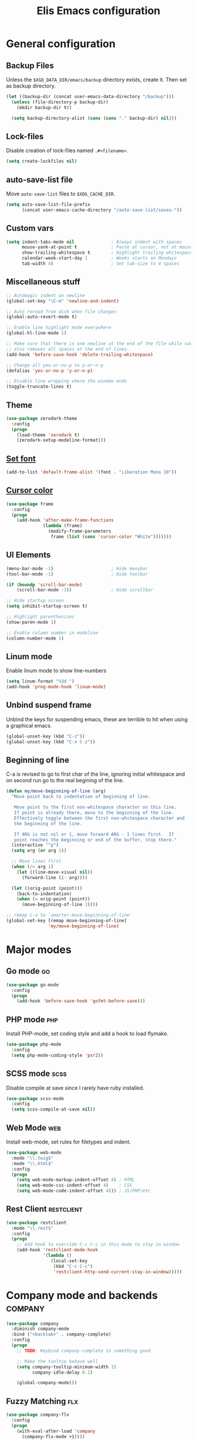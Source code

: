 #+TITLE: Elis Emacs configuration

* General configuration
** Backup Files
Unless the =$XGD_DATA_DIR/emacs/backup= directory exists, create it. Then set
as backup directory.

#+begin_src emacs-lisp :tangle yes
  (let ((backup-dir (concat user-emacs-data-directory "/backup")))
    (unless (file-directory-p backup-dir)
      (mkdir backup-dir t))

    (setq backup-directory-alist (cons (cons "." backup-dir) nil)))
#+end_src

** Lock-files
Disable creation of lock-files named =.#<filename>=.

#+begin_src emacs-lisp :tangle yes
  (setq create-lockfiles nil)
#+end_src

** auto-save-list file
Move =auto-save-list= files to =$XDG_CACHE_DIR=.

#+begin_src emacs-lisp :tangle yes
  (setq auto-save-list-file-prefix
        (concat user-emacs-cache-directory "/auto-save-list/saves-"))
#+end_src

** Custom vars
#+begin_src emacs-lisp :tangle yes
  (setq indent-tabs-mode nil              ; Always indent with spaces
        mouse-yank-at-point t             ; Paste at cursor, not at mouse
        show-trailing-whitespace t        ; Highlight trailing whitespaces
        calendar-week-start-day 1         ; Weeks starts on Mondays
        tab-width 4)                      ; Set tab-size to 4 spaces
#+end_src

** Miscellaneous stuff
#+begin_src emacs-lisp :tangle yes
  ;; Automagic indent on newline
  (global-set-key "\C-m" 'newline-and-indent)

  ;; Auto reread from disk when file changes
  (global-auto-revert-mode t)

  ;; Enable line highlight mode everywhere
  (global-hl-line-mode 1)

  ;; Make sure that there is one newline at the end of the file while saving,
  ;; also removes all spaces at the end of lines.
  (add-hook 'before-save-hook 'delete-trailing-whitespace)

  ;; Change all yes-or-no-p to y-or-n-p
  (defalias 'yes-or-no-p 'y-or-n-p)

  ;; Disable line wrapping where the window ends
  (toggle-truncate-lines t)
#+end_src

** Theme
#+begin_src emacs-lisp :tangle yes
  (use-package zerodark-theme
    :config
    (progn
      (load-theme 'zerodark t)
      (zerodark-setup-modeline-format)))
#+end_src

** [[https://stackoverflow.com/questions/3984730/emacs-gui-with-emacs-daemon-not-loading-fonts-correctly][Set font]]
#+begin_src emacs-lisp :tangle yes
  (add-to-list 'default-frame-alist '(font . "Liberation Mono 10"))
#+end_src

** [[https://emacs.stackexchange.com/questions/13291/emacs-cursor-color-is-different-in-daemon-and-non-daemon-modes][Cursor color]]
#+begin_src emacs-lisp :tangle yes
  (use-package frame
    :config
    (progn
      (add-hook 'after-make-frame-functions
                (lambda (frame)
                  (modify-frame-parameters
                   frame (list (cons 'cursor-color "White")))))))
#+end_src

** UI Elements
#+begin_src emacs-lisp :tangle yes
  (menu-bar-mode -1)                      ; Hide menubar
  (tool-bar-mode -1)                      ; Hide toolbar

  (if (boundp 'scroll-bar-mode)
      (scroll-bar-mode -1))               ; Hide scrollbar

  ;; Hide startup screen
  (setq inhibit-startup-screen t)

  ;; Highlight parenthesises
  (show-paren-mode 1)

  ;; Enable column number in modeline
  (column-number-mode 1)
#+end_src

** Linum mode
Enable linum mode to show line-numbers
#+begin_src emacs-lisp :tangle yes
  (setq linum-format "%3d ")
  (add-hook 'prog-mode-hook 'linum-mode)
#+end_src

** Unbind suspend frame
Unbind the keys for suspending emacs, these are terrible to hit when using a
graphical emacs.

#+begin_src emacs-lisp :tangle yes
  (global-unset-key (kbd "C-z"))
  (global-unset-key (kbd "C-x C-z"))
#+end_src

** Beginning of line
C-a is revised to go to first char of the line, ignoring initial whitespace
and on second run go to the real begining of the line.

#+begin_src emacs-lisp :tangle yes
  (defun my/move-beginning-of-line (arg)
    "Move point back to indentation of beginning of line.

     Move point to the first non-whitespace character on this line.
     If point is already there, move to the beginning of the line.
     Effectively toggle between the first non-whitespace character and
     the beginning of the line.

     If ARG is not nil or 1, move forward ARG - 1 lines first.  If
     point reaches the beginning or end of the buffer, stop there."
    (interactive "^p")
    (setq arg (or arg 1))

    ;; Move lines first
    (when (/= arg 1)
      (let ((line-move-visual nil))
        (forward-line (1- arg))))

    (let ((orig-point (point)))
      (back-to-indentation)
      (when (= orig-point (point))
        (move-beginning-of-line 1))))

  ;; remap C-a to `smarter-move-beginning-of-line'
  (global-set-key [remap move-beginning-of-line]
                  'my/move-beginning-of-line)
#+end_src

* Major modes
** Go mode                                                               :go:
#+begin_src emacs-lisp :tangle yes
  (use-package go-mode
    :config
    (progn
      (add-hook 'before-save-hook 'gofmt-before-save)))
#+end_src

** PHP mode                                                             :php:
Install PHP-mode, set coding style and add a hook to load flymake.

#+begin_src emacs-lisp :tangle yes
  (use-package php-mode
    :config
    (setq php-mode-coding-style 'psr2))
#+end_src

** SCSS mode                                                           :scss:
Disable compile at save since I rarely have ruby installed.

#+begin_src emacs-lisp :tangle yes
  (use-package scss-mode
    :config
    (setq scss-compile-at-save nil))
#+end_src

** Web Mode                                                             :web:
Install web-mode, set rules for filetypes and indent.

#+begin_src emacs-lisp :tangle yes
  (use-package web-mode
    :mode "\\.twig$"
    :mode "\\.html$"
    :config
    (progn
      (setq web-mode-markup-indent-offset 4) ; HTML
      (setq web-mode-css-indent-offset 4)    ; CSS
      (setq web-mode-code-indent-offset 4))) ; JS/PHP/etc
#+end_src

** Rest Client                                                   :restclient:
#+begin_src emacs-lisp :tangle yes
  (use-package restclient
    :mode "\\.rest$"
    :config
    (progn
      ;; Add hook to override C-c C-c in this mode to stay in window
      (add-hook 'restclient-mode-hook
                '(lambda ()
                   (local-set-key
                    (kbd "C-c C-c")
                    'restclient-http-send-current-stay-in-window)))))
#+end_src

* Company mode and backends                                         :company:
#+begin_src emacs-lisp :tangle yes
  (use-package company
    :diminish company-mode
    :bind ("<backtab>" . company-complete)
    :config
    (progn
      ;; TODO: Keybind company-complete to something good

      ;; Make the tooltip behave well
      (setq company-tooltip-minimum-width 15
            company-idle-delay 0.1)

      (global-company-mode)))
#+end_src

** Fuzzy Matching                                                       :flx:
#+begin_src emacs-lisp :tangle yes
  (use-package company-flx
    :config
    (progn
      (with-eval-after-load 'company
        (company-flx-mode +1))))
#+end_src

** Statistics for completions                                    :statistics:
#+begin_src emacs-lisp :tangle yes
  (use-package company-statistics
    :config
    (progn
      (setq company-statistics-file
            (concat user-emacs-data-directory "/company-statistics.dat"))
      (company-statistics-mode)))
#+end_src

** Restclient Mode                                               :restclient:
#+begin_src emacs-lisp :tangle yes
  (use-package company-restclient
    :config
    (progn
      (add-hook 'restclient-mode-hook
                (lambda ()
                  (set (make-local-variable 'company-backends)
                       '(company-restclient))

                  (company-mode t)))))
#+end_src

** PHP                                                                  :php:
Utilizes the program =ctags= in the background. Available in pacman.

#+begin_src emacs-lisp :tangle yes
  (use-package company-php
    :config
    (progn
      (setq ac-php-tags-path (concat user-emacs-cache-directory "/ac-php"))

      (add-hook 'php-mode-hook
                '(lambda ()
                   (unless (executable-find "ctags")
                     (error "Program: ctags is missing"))

                   ;; Add build company-backends with dabbrev and ac-php
                   (set (make-local-variable 'company-backends)
                        '((company-dabbrev-code
                           company-gtags
                           company-etags
                           company-keywords
                           company-ac-php-backend)))

                   (company-mode t)))

      (define-key php-mode-map (kbd "C-]") 'ac-php-find-symbol-at-point)
      (define-key php-mode-map (kbd "C-t") 'ac-php-location-stack-back)))
#+end_src

** go                                                                    :go:
Utilizes the program =gocode= as backend. Available in AUR as =gocode-git=.

#+begin_src emacs-lisp :tangle yes
  (use-package company-go
    :config
    (progn
      (add-hook 'go-mode-hook
                (lambda ()
                  (unless (executable-find "gocode")
                    (error "Program: gocode is missing"))

                  (set (make-local-variable 'company-backends) '(company-go))
                  (company-mode t)))))
#+end_src

** Jedi                                                              :python:

#+begin_src emacs-lisp :tangle no
  (add-hook 'python-mode-hook
            '(lambda ()
               (add-to-list 'company-backends 'company-jedi)
               (company-mode t)))
  (setq jedi:setup-keys t
        jedi:complete-on-dot t)
#+end_src

* Utilities                                                           :utils:
** Anzu                                                        :anzu:replace:
Enables interactive replacing in emacs.
#+begin_src emacs-lisp :tangle yes
  (use-package anzu
    :bind (("M-%" . anzu-query-replace)
           ("C-M-%" . anzu-query-replace-regexp)))
#+end_src

** Git frontend                                                       :magit:
Install magit, bind =C-x g= to display the main magit popup and bind
=C-x M-g= to display a magit popup with keybinds used in magit.

#+begin_src emacs-lisp :tangle yes
  (use-package magit
    :bind (("C-x g" . magit-status)     ; Display the main magit popup
           ("C-x M-g" . magit-dispatch-popup)) ; Display keybinds for magit
    :config
    (progn
      (setq magit-log-arguments
            '("--graph" "--color" "--decorate" "--show-signature" "-n256"))))
#+end_src

** Flycheck                                                        :flycheck:
#+begin_src emacs-lisp :tangle yes
  (use-package flycheck
    :diminish flycheck-mode
    :config
    (progn
      (setq flycheck-phpcs-standard "PSR2"
            flycheck-php-phpcs-executable "phpcs")

      (global-flycheck-mode)))
#+end_src

** Simple layouts                                                  :0blayout:
#+begin_src emacs-lisp :tangle yes
  (use-package 0blayout
    :config
    (progn
      (0blayout-mode t)
      (setq 0blayout-default "code")))
#+end_src

** Eyebrowse
#+begin_src emacs-lisp :tangle yes
  (use-package eyebrowse
    :config
    (progn
      (setq eyebrowse-new-workspace t)
      (eyebrowse-mode)))
#+end_src

** webpaste                                                           :paste:
Paste whole buffers or parts of buffers to the internet.

#+begin_src emacs-lisp :tangle yes
  (use-package webpaste
    :bind (("C-c C-p C-b" . webpaste-paste-buffer)
           ("C-c C-p C-r" . webpaste-paste-region)))
#+end_src

** Snippets / Templates                                           :yasnippet:
Using Yasnippet (Yet Another Snippet Extension) for snippets/templates.

#+begin_src emacs-lisp :tangle yes
  (use-package yasnippet
    :diminish yas-minor-mode
    :config
    (progn
      (let ((yas-dir (concat user-emacs-data-directory "/snippets")))
        (unless (file-directory-p yas-dir)
          (mkdir yas-dir t))

        (setq yas-snippet-dirs
              (cons yas-dir '(yas-installed-snippets-dir))))

      (yas-global-mode 1)))
#+end_src

** Help guide for keybinds                                        :guide:key:
Enable guide-key, a mode that displays available keybinds from current
state of pressed keybinds.

#+begin_src emacs-lisp :tangle yes
  (use-package guide-key
    :diminish guide-key-mode
    :config
    (progn
      (setq guide-key/guide-key-sequence t)
      (guide-key-mode 1)))
#+end_src

** Smooth scrolling                                        :smooth:scrolling:
This package makes Emacs scroll before cursor reach top or bottom which makes
scrolling smoother.

#+begin_src emacs-lisp :tangle yes
  (use-package smooth-scrolling
    :config
    (progn
      (setq smooth-scroll-margin 2)
      (smooth-scrolling-mode)))
#+end_src

** Show diff inline                                                 :diff:hl:
#+begin_src emacs-lisp :tangle yes
  (use-package diff-hl
    :config
    (progn
      (global-diff-hl-mode)))
#+end_src

** Long lines highlight                                      :column:enforce:
Also add hook to alter the limit to 77 chars for org-mode since ORG tags is
located so the last character is at 76. And it looks nice to have it all
aligned up.

Also add a hook to use 120 as limit for php-mode since PSR-2 states that this
is the limit for php-files.

#+begin_src emacs-lisp :tangle yes
  (use-package column-enforce-mode
    :config
    (progn
      (face-spec-set column-enforce-face '((t (:background "dark red"))))

      ;; Make/Add hooks
      (add-hook 'prog-mode-hook 'column-enforce-mode)
      (add-hook 'php-mode-hook (make-column-rule 120))
      (add-hook 'org-mode-hook (make-column-rule 77))))
#+end_src

** Geben                                                    :DBGp:xdebug:php:
Enables interactive remote debugging of PHP in Emacs.
#+begin_src emacs-lisp :tangle yes
  (use-package geben
    :config
    (progn
      (setq geben-temporary-file-directory
            (concat user-emacs-cache-directory "/geben"))))
#+end_src

** Direnv
Enables support for direnv environment variables.
#+begin_src emacs-lisp :tangle yes
  (use-package direnv
    :config
    (direnv-mode))
#+end_src

* Helm                                                                 :helm:
#+begin_src emacs-lisp :tangle yes
  (use-package helm
    :diminish helm-mode
    :bind (("C-x C-f" . helm-find-files)
           ("M-x" . helm-M-x)
           ("C-x b" . helm-mini)
           ("C-x C-b" . helm-mini)
           ("M-y" . helm-show-kill-ring)
           :map helm-map
           ("<tab>" . helm-execute-persistent-action) ; Rebind TAB to expand
           ("C-i" . helm-execute-persistent-action) ; Make TAB work in CLI
           ("C-z" . helm-select-action)) ; List actions using C-z
    :config
    (progn
      (setq helm-split-window-in-side-p t)
      (helm-mode 1)))
#+end_src

** Helm Projectile                                            :projectile:ag:
#+begin_src emacs-lisp :tangle yes
  (use-package helm-projectile
    :bind (("C-x , p" . helm-projectile-switch-project)
           ("C-x , f" . helm-projectile-find-file)
           ("C-x , b" . projectile-ibuffer)
           ("C-x , i" . projectile-invalidate-cache)
           ("C-x , a" . helm-projectile-ag))
    :config
    (progn
      (projectile-mode)
      (setq projectile-enable-caching t)))
#+end_src

** Helm fuzzier                                                       :fuzzy:
#+begin_src emacs-lisp :tangle yes
  (use-package helm-fuzzier
    :config
    (progn
      (setq helm-mode-fuzzy-match t
            helm-M-x-fuzzy-match t
            helm-buffers-fuzzy-match t
            helm-recentf-fuzzy-match t)

      (helm-fuzzier-mode 1)))
#+end_src

* Org                                                                   :org:
Highlight code in native language in code-blocks in org-files.

#+begin_src emacs-lisp :tangle yes
  (setq org-src-fontify-natively t)
#+end_src

** Note capturing                                                   :capture:
Define =org-files/directories=, templates for org-capturing of notes.
[[http://pages.sachachua.com/.emacs.d/Sacha.html#unnumbered-56][More examples of templates here]].

#+begin_src emacs-lisp :tangle yes
  (use-package org
    :bind ("M-n" . org-capture)
    :config
    (progn
      (setq org-directory (concat (getenv "HOME") "/org")
            org-default-notes-file (concat org-directory "/notes.org"))

      (setq org-capture-templates
            '(("n" "Quick Notes" entry
               (file+headline org-default-notes-file "Quick Notes")
               "* %^{Note}")
              ("i" "IX Notes" entry
               (file+headline (concat org-directory "/ix.org") "IX Notes")
               "* %^{Note}")))))
#+end_src

** Workhour Clocking                                             :clocktable:
#+begin_src emacs-lisp :tangle yes
  (use-package org
    :config
    (progn
      ;; This changes formating of time in clocktables
      ;; So instead of "Dd HH:MM" we get "HH.MM"
      (setq org-time-clocksum-use-fractional t)


      ;; Add advice to override indention
      ;; Define function to re-do indent of items in clocktable
      ;; http://emacs.stackexchange.com/a/9544
      (advice-add
       'org-clocktable-indent-string
       :override (lambda (level)
                   (if (= level 1)
                       ""
                     (let ((str " "))
                       (while (> level 2)
                         (setq level (1- level)
                               str (concat str "-")))
                       (concat str "- ")))))))
#+end_src

** Graphs                                                           :gnuplot:
#+begin_src emacs-lisp :tangle yes
  (use-package gnuplot
    :bind (("M-C-g" . org-plot/gnuplot)))
#+end_src

** Stylesheets / Header                                             :publish:
Shamelessly ripped from [[http://bettermotherfuckingwebsite.com/][Better Motherfucking Website]] and altered to make code
fit better.

#+begin_src emacs-lisp :tangle yes
  (setq-default org-html-head "<style type=\"text/css\">body{margin:40px auto
                               ;max-width:920px; line-height:1.6;
                               font-size:18px; color:#444; padding:0 10px}
                               h1,h2,h3{line-height:1.2}</style>")
#+end_src

* Functions
** Three-column-layout
#+begin_src emacs-lisp :tangle yes
  (defun three-column-layout ()
    "Split into three equaly sized columns"
    (interactive)
    (let ((new-size (/ (window-total-width) 3)))
      (split-window-right new-size)
      (other-window 1)
      (split-window-right new-size)
      (other-window -1)

      (message "Splitted to three-column-layout")))
#+end_src

** Toggle color theme
#+begin_src emacs-lisp :tangle yes
  (if (string= window-system "x")
      (progn
        (defun toggle-color-theme ()
          (interactive)
          (if (equal (car custom-enabled-themes) 'tango-dark)
              (load-theme 'adwaita)
            (load-theme 'tango-dark)))

        (global-set-key [f12] 'toggle-color-theme)))
#+end_src

** PHP Generate constructor                                             :php:
#+begin_src emacs-lisp :tangle yes
  (defun my/php-constructor ()
    "Function that searches trough the buffer and locates all Class
  Dependendencies in a PHP Class and creates a __construct for the class"
    (interactive)

    ;; Go to beginning of buffer
    (goto-char (point-min))

    (let ((injections '())
          (dep-count (how-many "@var\s+"))
          point)

      ;; Loop the amount of times we found @var\s+ to collect the deps
      (dotimes (i dep-count)
        (add-to-list 'injections (my/php-find-injection)))

      ;; Move to end of line
      (move-end-of-line nil)

      ;; Make newlines for new constructor
      (newline)
      (newline)

      ;; Save point
      (setq point (point))

      ;; Insert constructor
      (insert "public function __construct(")
      (newline)

      ;; Insert constructor signature
      (dolist (injection injections)
        (insert (concat (car injection) " "))
        (insert (concat "$" (cdr injection) ","))
        (newline))

      ;; Remove the last newline and ,
      (delete-char -2)

      ;; Then create a new newline
      (newline)

      ;; Insert params
      (insert ") {")
      (newline)

      ;; Insert function content
      (dolist (injection injections)
        (insert (concat "$this->"
                        (cdr injection)
                        " = $"
                        (cdr injection)
                        ";"))
        (newline))

      ;; End function
      (insert "}")

      (indent-region point (point))))

  (defun my/php-find-injection ()
    "Function that locates an Class Dependency in a PHP class"
    (let (pt php-class-name php-var-name)
      (search-forward-regexp "@var\s+")   ; Search for docblock
      (setq pt (point))                   ; Save point
      (skip-chars-forward "-_A-Za-z0-9")  ; Go to end of classname

      ;; Save classname to var
      (setq php-class-name (buffer-substring-no-properties pt (point)))

      (search-forward-regexp "private \\$") ; Search for variable
      (setq pt (point))                   ; Save point
      (skip-chars-forward "-_A-Za-z0-9$") ; Go to end of variable name

      ;; Save variable name to var
      (setq php-var-name (buffer-substring-no-properties pt (point)))

      (cons php-class-name php-var-name)))
#+end_src

* Work utilities
#+begin_src emacs-lisp :tangle yes
  (let ((work-lisp-dir (expand-file-name "tvnu/.lisp" (getenv "HOME"))))
    (if (file-directory-p work-lisp-dir)
        (progn
          ;; Add work lisp dir to load path
          (add-to-list 'load-path work-lisp-dir)

          (require 'work-init))))
#+end_src
